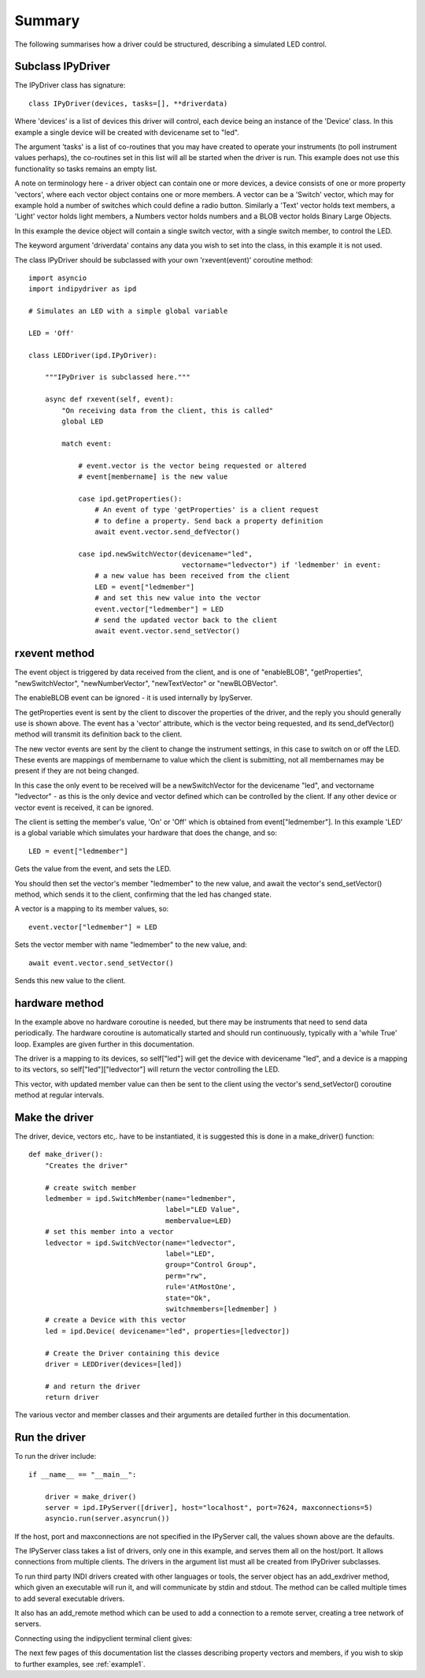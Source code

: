 Summary
=======

The following summarises how a driver could be structured, describing a simulated LED control.

Subclass IPyDriver
^^^^^^^^^^^^^^^^^^

The IPyDriver class has signature::

    class IPyDriver(devices, tasks=[], **driverdata)

Where 'devices' is a list of devices this driver will control, each device being an instance of the 'Device' class. In this example a single device will be created with devicename set to "led".

The argument 'tasks' is a list of co-routines that you may have created to operate your instruments (to poll instrument values perhaps), the co-routines set in this list will all be started when the driver is run. This example does not use this functionality so tasks remains an empty list.

A note on terminology here - a driver object can contain one or more devices, a device consists of one or more property 'vectors', where each vector object contains one or more members. A vector can be a 'Switch' vector, which may for example hold a number of switches which could define a radio button. Similarly a 'Text' vector holds text members, a 'Light' vector holds light members, a Numbers vector holds numbers and a BLOB vector holds Binary Large Objects.

In this example the device object will contain a single switch vector, with a single switch member, to control the LED.

The keyword argument 'driverdata' contains any data you wish to set into the class, in this example it is not used.

The class IPyDriver should be subclassed with your own 'rxevent(event)' coroutine method::

    import asyncio
    import indipydriver as ipd

    # Simulates an LED with a simple global variable

    LED = 'Off'

    class LEDDriver(ipd.IPyDriver):

        """IPyDriver is subclassed here."""

        async def rxevent(self, event):
            "On receiving data from the client, this is called"
            global LED

            match event:

                # event.vector is the vector being requested or altered
                # event[membername] is the new value

                case ipd.getProperties():
                    # An event of type 'getProperties' is a client request
                    # to define a property. Send back a property definition
                    await event.vector.send_defVector()

                case ipd.newSwitchVector(devicename="led",
                                         vectorname="ledvector") if 'ledmember' in event:
                    # a new value has been received from the client
                    LED = event["ledmember"]
                    # and set this new value into the vector
                    event.vector["ledmember"] = LED
                    # send the updated vector back to the client
                    await event.vector.send_setVector()


rxevent method
^^^^^^^^^^^^^^

The event object is triggered by data received from the client, and is one of "enableBLOB", "getProperties", "newSwitchVector", "newNumberVector", "newTextVector" or "newBLOBVector".

The enableBLOB event can be ignored - it is used internally by IpyServer.

The getProperties event is sent by the client to discover the properties of the driver, and the reply you should generally use is shown above. The event has a 'vector' attribute, which is the vector being requested, and its send_defVector() method will transmit its definition back to the client.

The new vector events are sent by the client to change the instrument settings, in this case to switch on or off the LED. These events are mappings of membername to value which the client is submitting, not all membernames may be present if they are not being changed.

In this case the only event to be received will be a newSwitchVector for the devicename "led", and vectorname "ledvector" - as this is the only device and vector defined which can be controlled by the client. If any other device or vector event is received, it can be ignored.

The client is setting the member's value, 'On' or 'Off' which is obtained from event["ledmember"]. In this example 'LED' is a global variable which simulates your hardware that does the change, and so::

    LED = event["ledmember"]

Gets the value from the event, and sets the LED.

You should then set the vector's member "ledmember" to the new value, and await the vector's send_setVector() method, which sends it to the client, confirming that the led has changed state.

A vector is a mapping to its member values, so::

    event.vector["ledmember"] = LED

Sets the vector member with name "ledmember" to the new value, and::

    await event.vector.send_setVector()

Sends this new value to the client.


hardware method
^^^^^^^^^^^^^^^

In the example above no hardware coroutine is needed, but there may be instruments that need to send data periodically. The hardware coroutine is automatically started and should run continuously, typically with a 'while True' loop. Examples are given further in this documentation.

The driver is a mapping to its devices, so self["led"] will get the device with devicename "led", and a device is a mapping to its vectors, so self["led"]["ledvector"] will return the vector controlling the LED.

This vector, with updated member value can then be sent to the client using the vector's send_setVector() coroutine method at regular intervals.


Make the driver
^^^^^^^^^^^^^^^

The driver, device, vectors etc,. have to be instantiated, it is suggested this is done in a make_driver() function::

    def make_driver():
        "Creates the driver"

        # create switch member
        ledmember = ipd.SwitchMember(name="ledmember",
                                     label="LED Value",
                                     membervalue=LED)
        # set this member into a vector
        ledvector = ipd.SwitchVector(name="ledvector",
                                     label="LED",
                                     group="Control Group",
                                     perm="rw",
                                     rule='AtMostOne',
                                     state="Ok",
                                     switchmembers=[ledmember] )
        # create a Device with this vector
        led = ipd.Device( devicename="led", properties=[ledvector])

        # Create the Driver containing this device
        driver = LEDDriver(devices=[led])

        # and return the driver
        return driver


The various vector and member classes and their arguments are detailed further in this documentation.

Run the driver
^^^^^^^^^^^^^^

To run the driver include::

    if __name__ == "__main__":

        driver = make_driver()
        server = ipd.IPyServer([driver], host="localhost", port=7624, maxconnections=5)
        asyncio.run(server.asyncrun())

If the host, port and maxconnections are not specified in the IPyServer call, the values shown above are the defaults.

The IPyServer class takes a list of drivers, only one in this example, and serves them all on the host/port. It allows connections from multiple clients. The drivers in the argument list must all be created from IPyDriver subclasses.

To run third party INDI drivers created with other languages or tools, the server object has an add_exdriver method, which given an executable will run it, and will communicate by stdin and stdout. The method can be called multiple times to add several executable drivers.

It also has an add_remote method which can be used to add a connection to a remote server, creating a tree network of servers.

Connecting using the indipyclient terminal client gives:

.. image:: ./images/led.png


The next few pages of this documentation list the classes describing property vectors and members, if you wish to skip to further examples, see :ref:`example1`.
